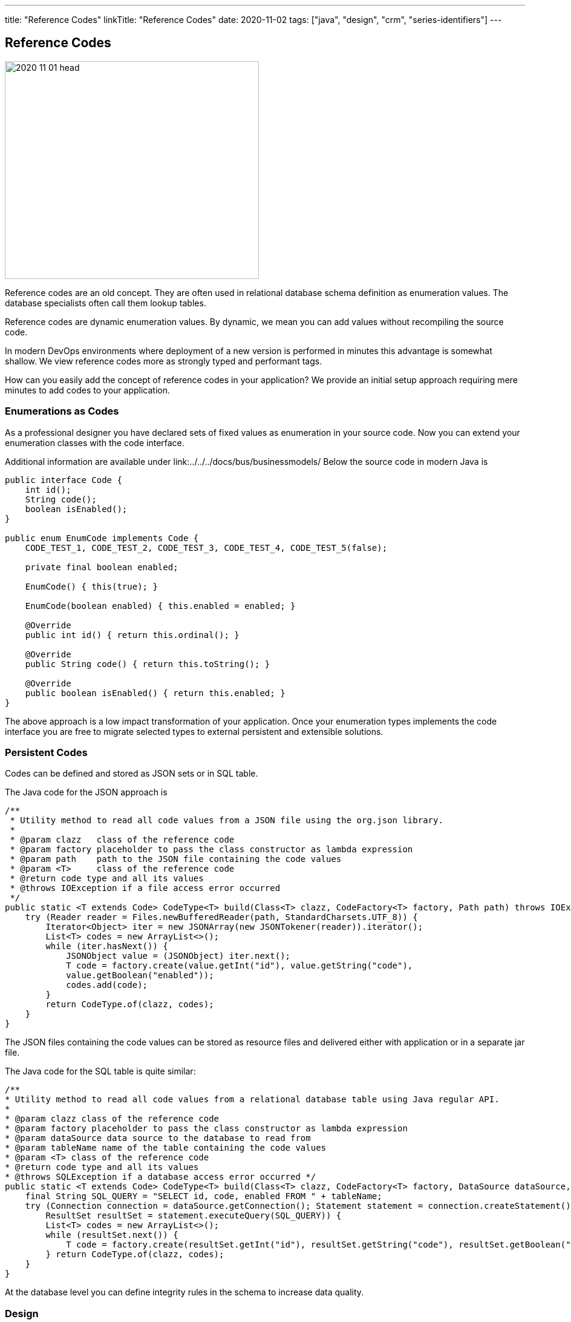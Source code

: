 ---
title: "Reference Codes"
linkTitle: "Reference Codes"
date: 2020-11-02
tags: ["java", "design", "crm", "series-identifiers"]
---

== Reference Codes
:author: Marcel Baumann
:email: <marcel.baumann@tangly.net>
:homepage: https://www.tangly.net/
:company: https://www.tangly.net/[tangly llc]

image::2020-11-01-head.jpg[width=420, height=360, role=left]
Reference codes are an old concept.
They are often used in relational database schema definition as enumeration values.
The database specialists often call them lookup tables.

Reference codes are dynamic enumeration values.
By dynamic, we mean you can add values without recompiling the source code.

In modern DevOps environments where deployment of a new version is performed in minutes this advantage is somewhat shallow.
We view reference codes more as strongly typed and performant tags.

How can you easily add the concept of reference codes in your application?
We provide an initial setup approach requiring mere minutes to add codes to your application.

=== Enumerations as Codes

As a professional designer you have declared sets of fixed values as enumeration in your source code.
Now you can extend your enumeration classes with the code interface.

Additional information are available under link:../../../docs/bus/businessmodels/ Below the source code in modern Java is

[source,java]
----
public interface Code {
    int id();
    String code();
    boolean isEnabled();
}

public enum EnumCode implements Code {
    CODE_TEST_1, CODE_TEST_2, CODE_TEST_3, CODE_TEST_4, CODE_TEST_5(false);

    private final boolean enabled;

    EnumCode() { this(true); }

    EnumCode(boolean enabled) { this.enabled = enabled; }

    @Override
    public int id() { return this.ordinal(); }

    @Override
    public String code() { return this.toString(); }

    @Override
    public boolean isEnabled() { return this.enabled; }
}
----

The above approach is a low impact transformation of your application.
Once your enumeration types implements the code interface you are free to migrate selected types to external persistent and extensible solutions.

=== Persistent Codes

Codes can be defined and stored as JSON sets or in SQL table.

The Java code for the JSON approach is

[source,java]
----
/**
 * Utility method to read all code values from a JSON file using the org.json library.
 *
 * @param clazz   class of the reference code
 * @param factory placeholder to pass the class constructor as lambda expression
 * @param path    path to the JSON file containing the code values
 * @param <T>     class of the reference code
 * @return code type and all its values
 * @throws IOException if a file access error occurred
 */
public static <T extends Code> CodeType<T> build(Class<T> clazz, CodeFactory<T> factory, Path path) throws IOException {
    try (Reader reader = Files.newBufferedReader(path, StandardCharsets.UTF_8)) {
        Iterator<Object> iter = new JSONArray(new JSONTokener(reader)).iterator();
        List<T> codes = new ArrayList<>();
        while (iter.hasNext()) {
            JSONObject value = (JSONObject) iter.next();
            T code = factory.create(value.getInt("id"), value.getString("code"),
            value.getBoolean("enabled"));
            codes.add(code);
        }
        return CodeType.of(clazz, codes);
    }
}
----

The JSON files containing the code values can be stored as resource files and delivered either with application or in a separate jar file.

The Java code for the SQL table is quite similar:

[source,java]
----

/**
* Utility method to read all code values from a relational database table using Java regular API.
*
* @param clazz class of the reference code
* @param factory placeholder to pass the class constructor as lambda expression
* @param dataSource data source to the database to read from
* @param tableName name of the table containing the code values
* @param <T> class of the reference code
* @return code type and all its values
* @throws SQLException if a database access error occurred */
public static <T extends Code> CodeType<T> build(Class<T> clazz, CodeFactory<T> factory, DataSource dataSource, String tableName) throws SQLException {
    final String SQL_QUERY = "SELECT id, code, enabled FROM " + tableName;
    try (Connection connection = dataSource.getConnection(); Statement statement = connection.createStatement();
        ResultSet resultSet = statement.executeQuery(SQL_QUERY)) {
        List<T> codes = new ArrayList<>();
        while (resultSet.next()) {
            T code = factory.create(resultSet.getInt("id"), resultSet.getString("code"), resultSet.getBoolean("enabled")); codes.add(code);
        } return CodeType.of(clazz, codes);
    }
}
----

At the database level you can define integrity rules in the schema to increase data quality.

=== Design

You have the freedom to model set of values as enumeration, reference codes or tags.
Each approach has specific advantages and tradeoffs.
The costs of moving from one approach to another are quite small.
Just choose one solution, implement it and track its adequacy and user acceptance.

We provide a Java library BUS implementing these constructs.
More information is available under {ref-site}.

The unit tests contain examples for enumeration codes, JSON codes and SQL database stored codes.

Related concepts are discussed in our blog series

. link:../../2020/entities-identifiers-external-identifiers-and-names[Entities, Identifiers, External identifiers and Names]
. link:../../2020/the-power-of-tags-and-comments[The power of Tags and Comments]
. link:../../2020/reference-codes[Reference Codes]
. link:../../2021/value-objects-as-embedded-entities[Value Objects as Embedded Entities]
. link:../../2021/meaningful-identifiers[Meaningful Identifiers]
